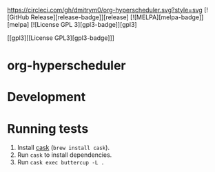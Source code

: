 

[[https://circleci.com/gh/dmitrym0/org-hyperscheduler.svg?style=svg]] [![GitHub Release][release-badge]][release] [![MELPA][melpa-badge]][melpa] [![License GPL 3][gpl3-badge]][gpl3]

[[gpl3][[License GPL3][gpl3-badge]​]]


* org-hyperscheduler 


* Development


* Running tests

1. Install [[https://github.com/cask/cask][cask]] (~brew install cask~).
2. Run ~cask~ to install dependencies.
3. Run ~cask exec buttercup -L .~
